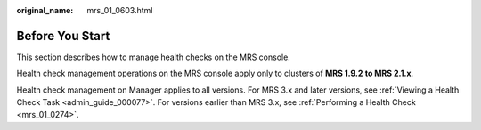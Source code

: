 :original_name: mrs_01_0603.html

.. _mrs_01_0603:

Before You Start
================

This section describes how to manage health checks on the MRS console.

Health check management operations on the MRS console apply only to clusters of **MRS 1.9.2** **to MRS 2.1.x**.

Health check management on Manager applies to all versions. For MRS 3.x and later versions, see :ref:`Viewing a Health Check Task <admin_guide_000077>`. For versions earlier than MRS 3.x, see :ref:`Performing a Health Check <mrs_01_0274>`.
